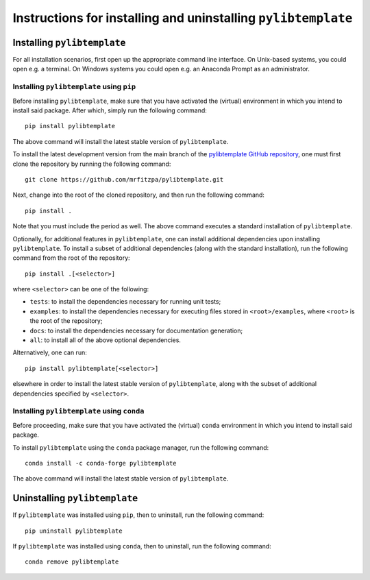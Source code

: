 .. _installation_instructions_sec:

Instructions for installing and uninstalling ``pylibtemplate``
==============================================================



Installing ``pylibtemplate``
----------------------------

For all installation scenarios, first open up the appropriate command line
interface. On Unix-based systems, you could open e.g. a terminal. On Windows
systems you could open e.g. an Anaconda Prompt as an administrator.



Installing ``pylibtemplate`` using ``pip``
~~~~~~~~~~~~~~~~~~~~~~~~~~~~~~~~~~~~~~~~~~

Before installing ``pylibtemplate``, make sure that you have activated the
(virtual) environment in which you intend to install said package. After which,
simply run the following command::

  pip install pylibtemplate

The above command will install the latest stable version of ``pylibtemplate``.

To install the latest development version from the main branch of the
`pylibtemplate GitHub repository <https://github.com/mrfitzpa/pylibtemplate>`_,
one must first clone the repository by running the following command::

  git clone https://github.com/mrfitzpa/pylibtemplate.git

Next, change into the root of the cloned repository, and then run the following
command::

  pip install .

Note that you must include the period as well. The above command executes a
standard installation of ``pylibtemplate``.

Optionally, for additional features in ``pylibtemplate``, one can install
additional dependencies upon installing ``pylibtemplate``. To install a subset
of additional dependencies (along with the standard installation), run the
following command from the root of the repository::

  pip install .[<selector>]

where ``<selector>`` can be one of the following:

* ``tests``: to install the dependencies necessary for running unit tests;
* ``examples``: to install the dependencies necessary for executing files stored
  in ``<root>/examples``, where ``<root>`` is the root of the repository;
* ``docs``: to install the dependencies necessary for documentation generation;
* ``all``: to install all of the above optional dependencies.

Alternatively, one can run::

  pip install pylibtemplate[<selector>]

elsewhere in order to install the latest stable version of ``pylibtemplate``,
along with the subset of additional dependencies specified by ``<selector>``.



Installing ``pylibtemplate`` using ``conda``
~~~~~~~~~~~~~~~~~~~~~~~~~~~~~~~~~~~~~~~~~~~~

Before proceeding, make sure that you have activated the (virtual) ``conda``
environment in which you intend to install said package.

To install ``pylibtemplate`` using the ``conda`` package manager, run the
following command::

  conda install -c conda-forge pylibtemplate

The above command will install the latest stable version of ``pylibtemplate``.



Uninstalling ``pylibtemplate``
------------------------------

If ``pylibtemplate`` was installed using ``pip``, then to uninstall, run the
following command::

  pip uninstall pylibtemplate

If ``pylibtemplate`` was installed using ``conda``, then to uninstall, run the
following command::

  conda remove pylibtemplate
